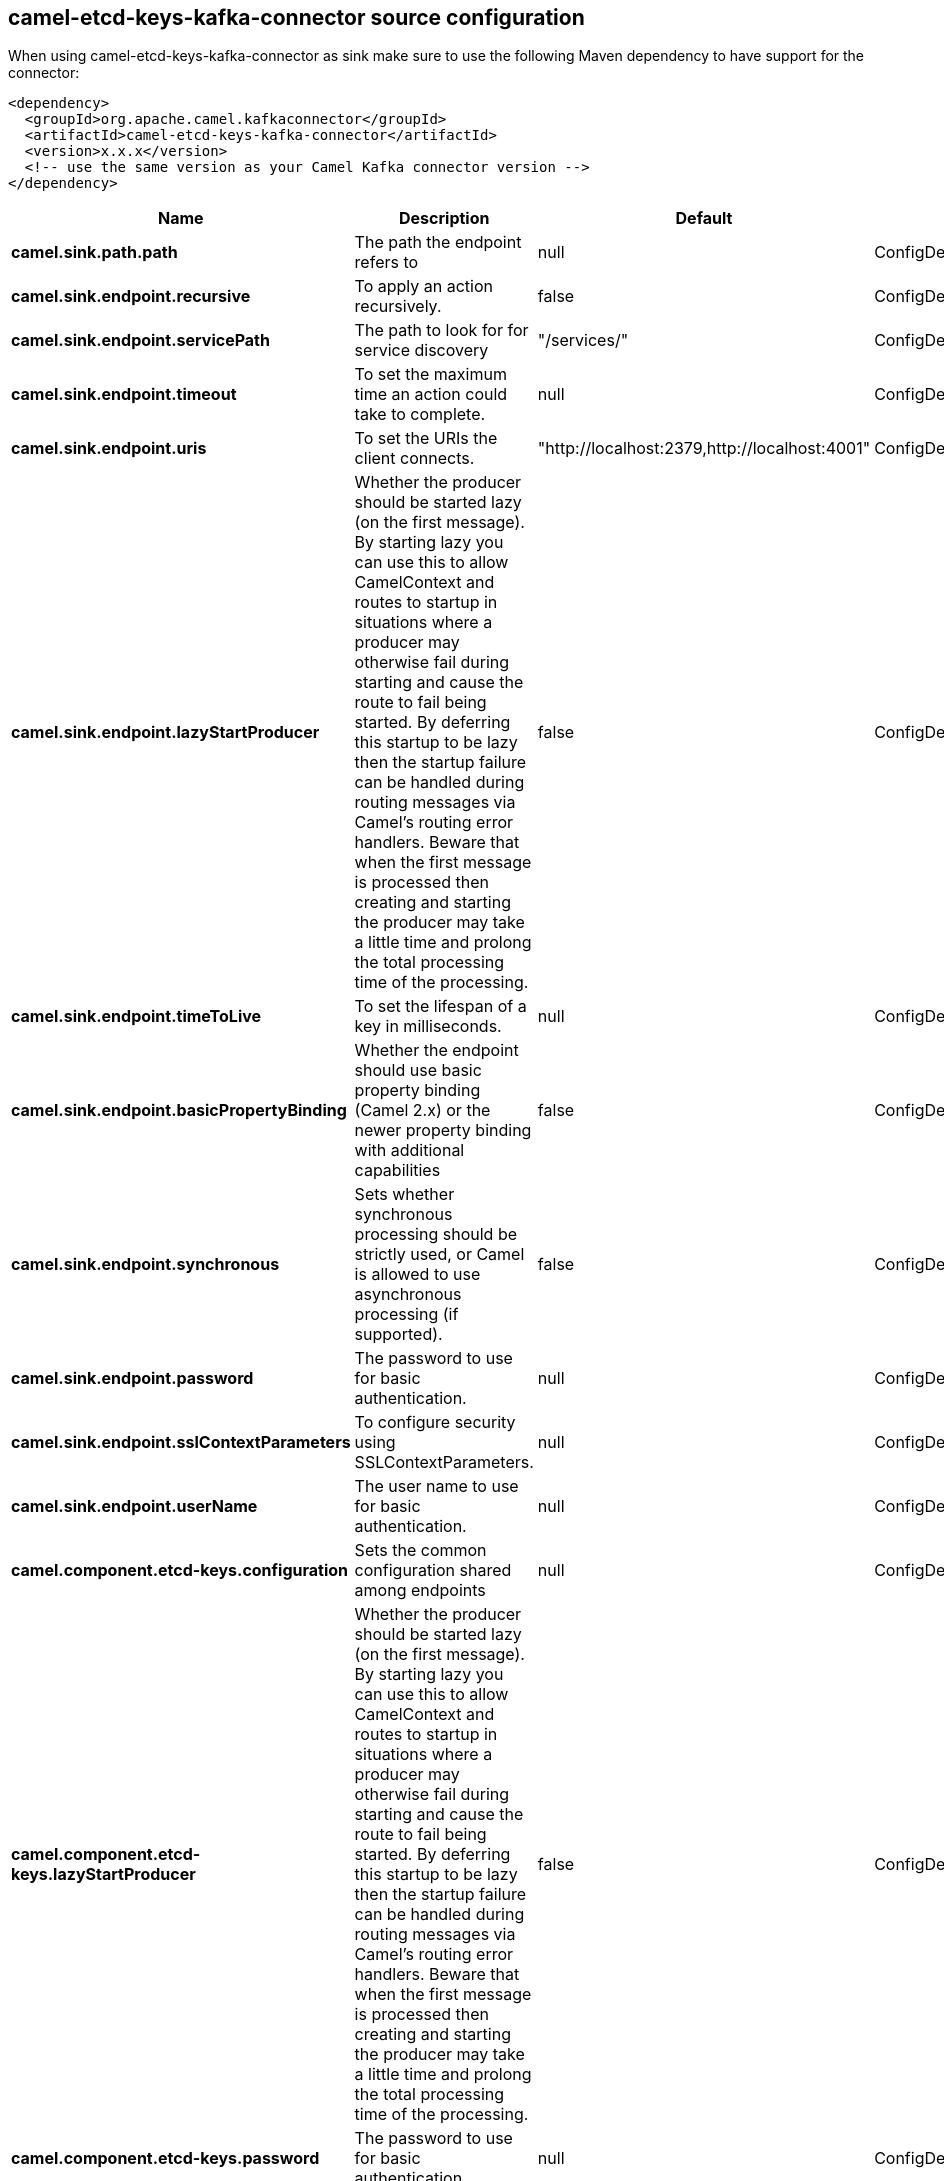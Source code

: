 // kafka-connector options: START
== camel-etcd-keys-kafka-connector source configuration

When using camel-etcd-keys-kafka-connector as sink make sure to use the following Maven dependency to have support for the connector:

[source,xml]
----
<dependency>
  <groupId>org.apache.camel.kafkaconnector</groupId>
  <artifactId>camel-etcd-keys-kafka-connector</artifactId>
  <version>x.x.x</version>
  <!-- use the same version as your Camel Kafka connector version -->
</dependency>
----


[width="100%",cols="2,5,^1,2",options="header"]
|===
| Name | Description | Default | Priority
| *camel.sink.path.path* | The path the endpoint refers to | null | ConfigDef.Importance.MEDIUM
| *camel.sink.endpoint.recursive* | To apply an action recursively. | false | ConfigDef.Importance.MEDIUM
| *camel.sink.endpoint.servicePath* | The path to look for for service discovery | "/services/" | ConfigDef.Importance.MEDIUM
| *camel.sink.endpoint.timeout* | To set the maximum time an action could take to complete. | null | ConfigDef.Importance.MEDIUM
| *camel.sink.endpoint.uris* | To set the URIs the client connects. | "http://localhost:2379,http://localhost:4001" | ConfigDef.Importance.MEDIUM
| *camel.sink.endpoint.lazyStartProducer* | Whether the producer should be started lazy (on the first message). By starting lazy you can use this to allow CamelContext and routes to startup in situations where a producer may otherwise fail during starting and cause the route to fail being started. By deferring this startup to be lazy then the startup failure can be handled during routing messages via Camel's routing error handlers. Beware that when the first message is processed then creating and starting the producer may take a little time and prolong the total processing time of the processing. | false | ConfigDef.Importance.MEDIUM
| *camel.sink.endpoint.timeToLive* | To set the lifespan of a key in milliseconds. | null | ConfigDef.Importance.MEDIUM
| *camel.sink.endpoint.basicPropertyBinding* | Whether the endpoint should use basic property binding (Camel 2.x) or the newer property binding with additional capabilities | false | ConfigDef.Importance.MEDIUM
| *camel.sink.endpoint.synchronous* | Sets whether synchronous processing should be strictly used, or Camel is allowed to use asynchronous processing (if supported). | false | ConfigDef.Importance.MEDIUM
| *camel.sink.endpoint.password* | The password to use for basic authentication. | null | ConfigDef.Importance.MEDIUM
| *camel.sink.endpoint.sslContextParameters* | To configure security using SSLContextParameters. | null | ConfigDef.Importance.MEDIUM
| *camel.sink.endpoint.userName* | The user name to use for basic authentication. | null | ConfigDef.Importance.MEDIUM
| *camel.component.etcd-keys.configuration* | Sets the common configuration shared among endpoints | null | ConfigDef.Importance.MEDIUM
| *camel.component.etcd-keys.lazyStartProducer* | Whether the producer should be started lazy (on the first message). By starting lazy you can use this to allow CamelContext and routes to startup in situations where a producer may otherwise fail during starting and cause the route to fail being started. By deferring this startup to be lazy then the startup failure can be handled during routing messages via Camel's routing error handlers. Beware that when the first message is processed then creating and starting the producer may take a little time and prolong the total processing time of the processing. | false | ConfigDef.Importance.MEDIUM
| *camel.component.etcd-keys.password* | The password to use for basic authentication. | null | ConfigDef.Importance.MEDIUM
| *camel.component.etcd-keys.sslContextParameters* | To configure security using SSLContextParameters. | null | ConfigDef.Importance.MEDIUM
| *camel.component.etcd-keys.uris* | To set the URIs the client connects. | null | ConfigDef.Importance.MEDIUM
| *camel.component.etcd-keys.userName* | The user name to use for basic authentication. | null | ConfigDef.Importance.MEDIUM
| *camel.component.etcd-keys.basicPropertyBinding* | Whether the component should use basic property binding (Camel 2.x) or the newer property binding with additional capabilities | false | ConfigDef.Importance.MEDIUM
| *camel.component.etcd-keys.useGlobalSslContextParameters* | Enable usage of global SSL context parameters. | false | ConfigDef.Importance.MEDIUM
|===
// kafka-connector options: END
